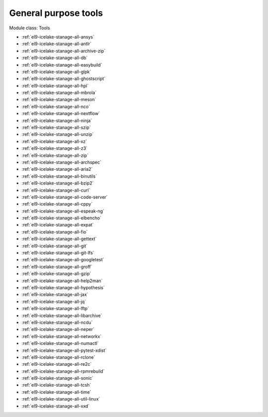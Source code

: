 .. _el9-icelake-stanage-tools:

General purpose tools
^^^^^^^^^^^^^^^^^^^^^

Module class: Tools

* :ref:`el9-icelake-stanage-all-ansys`
* :ref:`el9-icelake-stanage-all-antlr`
* :ref:`el9-icelake-stanage-all-archive-zip`
* :ref:`el9-icelake-stanage-all-db`
* :ref:`el9-icelake-stanage-all-easybuild`
* :ref:`el9-icelake-stanage-all-glpk`
* :ref:`el9-icelake-stanage-all-ghostscript`
* :ref:`el9-icelake-stanage-all-hpl`
* :ref:`el9-icelake-stanage-all-mbrola`
* :ref:`el9-icelake-stanage-all-meson`
* :ref:`el9-icelake-stanage-all-nco`
* :ref:`el9-icelake-stanage-all-nextflow`
* :ref:`el9-icelake-stanage-all-ninja`
* :ref:`el9-icelake-stanage-all-szip`
* :ref:`el9-icelake-stanage-all-unzip`
* :ref:`el9-icelake-stanage-all-xz`
* :ref:`el9-icelake-stanage-all-z3`
* :ref:`el9-icelake-stanage-all-zip`
* :ref:`el9-icelake-stanage-all-archspec`
* :ref:`el9-icelake-stanage-all-aria2`
* :ref:`el9-icelake-stanage-all-binutils`
* :ref:`el9-icelake-stanage-all-bzip2`
* :ref:`el9-icelake-stanage-all-curl`
* :ref:`el9-icelake-stanage-all-code-server`
* :ref:`el9-icelake-stanage-all-cppy`
* :ref:`el9-icelake-stanage-all-espeak-ng`
* :ref:`el9-icelake-stanage-all-elbencho`
* :ref:`el9-icelake-stanage-all-expat`
* :ref:`el9-icelake-stanage-all-fio`
* :ref:`el9-icelake-stanage-all-gettext`
* :ref:`el9-icelake-stanage-all-git`
* :ref:`el9-icelake-stanage-all-git-lfs`
* :ref:`el9-icelake-stanage-all-googletest`
* :ref:`el9-icelake-stanage-all-groff`
* :ref:`el9-icelake-stanage-all-gzip`
* :ref:`el9-icelake-stanage-all-help2man`
* :ref:`el9-icelake-stanage-all-hypothesis`
* :ref:`el9-icelake-stanage-all-jax`
* :ref:`el9-icelake-stanage-all-jq`
* :ref:`el9-icelake-stanage-all-lftp`
* :ref:`el9-icelake-stanage-all-libarchive`
* :ref:`el9-icelake-stanage-all-ncdu`
* :ref:`el9-icelake-stanage-all-neper`
* :ref:`el9-icelake-stanage-all-networkx`
* :ref:`el9-icelake-stanage-all-numactl`
* :ref:`el9-icelake-stanage-all-pytest-xdist`
* :ref:`el9-icelake-stanage-all-rclone`
* :ref:`el9-icelake-stanage-all-re2c`
* :ref:`el9-icelake-stanage-all-rpmrebuild`
* :ref:`el9-icelake-stanage-all-sonic`
* :ref:`el9-icelake-stanage-all-tcsh`
* :ref:`el9-icelake-stanage-all-time`
* :ref:`el9-icelake-stanage-all-util-linux`
* :ref:`el9-icelake-stanage-all-xxd`
